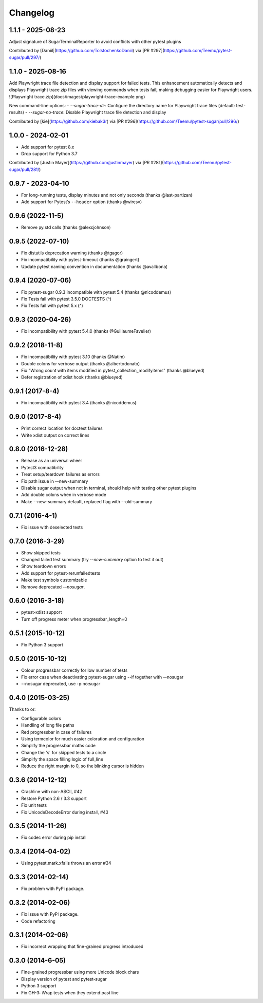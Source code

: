 Changelog
---------

1.1.1 - 2025-08-23
^^^^^^^^^^^^^^^^^^

Adjust signature of SugarTerminalReporter to avoid conflicts with other pytest plugins

Contributed by [Daniil](https://github.com/TolstochenkoDaniil) via [PR #297](https://github.com/Teemu/pytest-sugar/pull/297/)


1.1.0 - 2025-08-16
^^^^^^^^^^^^^^^^^^

Add Playwright trace file detection and display support for failed tests. This enhancement automatically detects and displays Playwright trace.zip files with viewing commands when tests fail, making debugging easier for Playwright users.
![Playwright trace.zip](docs/images/playwright-trace-example.png)

New command-line options:
- `--sugar-trace-dir`: Configure the directory name for Playwright trace files (default: test-results)
- `--sugar-no-trace`: Disable Playwright trace file detection and display

Contributed by [kie](https://github.com/kiebak3r) via [PR #296](https://github.com/Teemu/pytest-sugar/pull/296/)


1.0.0 - 2024-02-01
^^^^^^^^^^^^^^^^^^

* Add support for pytest 8.x
* Drop support for Python 3.7

Contributed by [Justin Mayer](https://github.com/justinmayer) via [PR #281](https://github.com/Teemu/pytest-sugar/pull/281/)


0.9.7 - 2023-04-10
^^^^^^^^^^^^^^^^^^

- For long-running tests, display minutes and not only seconds (thanks @last-partizan)
- Add support for Pytest’s ``--header`` option (thanks @wiresv)

0.9.6 (2022-11-5)
^^^^^^^^^^^^^^^^^^^

- Remove py.std calls (thanks @alexcjohnson)

0.9.5 (2022-07-10)
^^^^^^^^^^^^^^^^^^^

- Fix distutils deprecation warning (thanks @tgagor)
- Fix incompatibility with pytest-timeout (thanks @graingert)
- Update pytest naming convention in documentation (thanks @avallbona)

0.9.4 (2020-07-06)
^^^^^^^^^^^^^^^^^^^

- Fix pytest-sugar 0.9.3 incompatible with pytest 5.4 (thanks @nicoddemus)
- Fix Tests fail with pytest 3.5.0 DOCTESTS (^)
- Fix Tests fail with pytest 5.x (^)

0.9.3 (2020-04-26)
^^^^^^^^^^^^^^^^^^^

- Fix incompatibility with pytest 5.4.0 (thanks @GuillaumeFavelier)

0.9.2 (2018-11-8)
^^^^^^^^^^^^^^^^^^^

- Fix incompatibility with pytest 3.10 (thanks @Natim)
- Double colons for verbose output (thanks @albertodonato)
- Fix "Wrong count with items modified in pytest_collection_modifyitems" (thanks @blueyed)
- Defer registration of xdist hook (thanks @blueyed)

0.9.1 (2017-8-4)
^^^^^^^^^^^^^^^^^^^

- Fix incompatibility with pytest 3.4 (thanks @nicoddemus)

0.9.0 (2017-8-4)
^^^^^^^^^^^^^^^^^^^

- Print correct location for doctest failures
- Write xdist output on correct lines

0.8.0 (2016-12-28)
^^^^^^^^^^^^^^^^^^^

- Release as an universal wheel
- Pytest3 compatibility
- Treat setup/teardown failures as errors
- Fix path issue in --new-summary
- Disable sugar output when not in terminal, should help with testing other pytest plugins
- Add double colons when in verbose mode
- Make --new-summary default, replaced flag with --old-summary

0.7.1 (2016-4-1)
^^^^^^^^^^^^^^^^^^^

- Fix issue with deselected tests

0.7.0 (2016-3-29)
^^^^^^^^^^^^^^^^^^^

- Show skipped tests
- Changed failed test summary (try `--new-summary` option to test it out)
- Show teardown errors
- Add support for pytest-rerunfailedtests
- Make test symbols customizable
- Remove deprecated `--nosugar`.

0.6.0 (2016-3-18)
^^^^^^^^^^^^^^^^^^^

- pytest-xdist support
- Turn off progress meter when progressbar_length=0

0.5.1 (2015-10-12)
^^^^^^^^^^^^^^^^^^^

- Fix Python 3 support

0.5.0 (2015-10-12)
^^^^^^^^^^^^^^^^^^^

- Colour progressbar correctly for low number of tests
- Fix error case when deactivating pytest-sugar using --lf together with --nosugar
- --nosugar deprecated, use -p no:sugar

0.4.0 (2015-03-25)
^^^^^^^^^^^^^^^^^^^

Thanks to or:

- Configurable colors
- Handling of long file paths
- Red progressbar in case of failures
- Using termcolor for much easier coloration and configuration
- Simplify the progressbar maths code
- Change the 's' for skipped tests to a circle
- Simplify the space filling logic of full_line
- Reduce the right margin to 0, so the blinking cursor is hidden

0.3.6 (2014-12-12)
^^^^^^^^^^^^^^^^^^^

- Crashline with non-ASCII, #42
- Restore Python 2.6 / 3.3 support
- Fix unit tests
- Fix UnicodeDecodeError during install, #43

0.3.5 (2014-11-26)
^^^^^^^^^^^^^^^^^^^

- Fix codec error during pip install

0.3.4 (2014-04-02)
^^^^^^^^^^^^^^^^^^^

- Using pytest.mark.xfails throws an error #34

0.3.3 (2014-02-14)
^^^^^^^^^^^^^^^^^^^

- Fix problem with PyPi package.

0.3.2 (2014-02-06)
^^^^^^^^^^^^^^^^^^^

- Fix issue with PyPI package.
- Code refactoring

0.3.1 (2014-02-06)
^^^^^^^^^^^^^^^^^^^

- Fix incorrect wrapping that fine-grained progress introduced

0.3.0 (2014-6-05)
^^^^^^^^^^^^^^^^^^^

- Fine-grained progressbar using more Unicode block chars
- Display version of pytest and pytest-sugar
- Python 3 support
- Fix GH-3: Wrap tests when they extend past line
